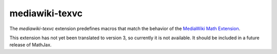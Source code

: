 .. _tex-mediawiki-texvc:

###############
mediawiki-texvc
###############

The `mediawiki-texvc` extension predefines macros that match
the behavior of the `MediaWiki Math Extension 
<https://www.mediawiki.org/wiki/Extension:Math>`__.

This extension has not yet been translated to version 3, so currently
it is not available.  It should be included in a future release of
MathJax.
